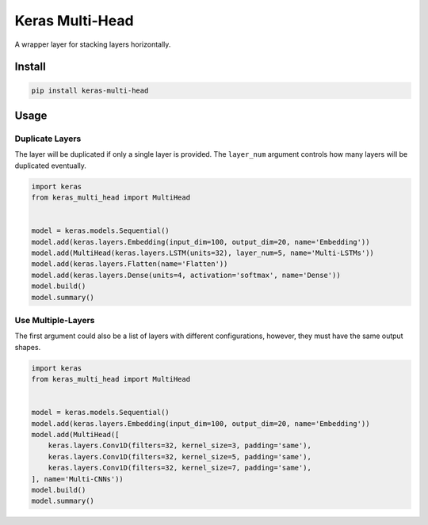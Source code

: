 
Keras Multi-Head
================


.. image:: https://travis-ci.org/CyberZHG/keras-multi-head.svg
   :target: https://travis-ci.org/CyberZHG/keras-multi-head
   :alt: Travis


.. image:: https://coveralls.io/repos/github/CyberZHG/keras-multi-head/badge.svg?branch=master
   :target: https://coveralls.io/github/CyberZHG/keras-multi-head
   :alt: Coverage


.. image:: https://img.shields.io/pypi/pyversions/keras-multi-head.svg
   :target: https://pypi.org/project/keras-multi-head/
   :alt: PyPI


A wrapper layer for stacking layers horizontally.


.. image:: https://user-images.githubusercontent.com/853842/45797517-867b8580-bcd8-11e8-9ec6-39d6508cf438.png
   :target: https://user-images.githubusercontent.com/853842/45797517-867b8580-bcd8-11e8-9ec6-39d6508cf438.png
   :alt: 


Install
-------

.. code-block:: bash

   pip install keras-multi-head

Usage
-----

Duplicate Layers
^^^^^^^^^^^^^^^^

The layer will be duplicated if only a single layer is provided. The ``layer_num`` argument controls how many layers will be duplicated eventually.

.. code-block:: python

   import keras
   from keras_multi_head import MultiHead


   model = keras.models.Sequential()
   model.add(keras.layers.Embedding(input_dim=100, output_dim=20, name='Embedding'))
   model.add(MultiHead(keras.layers.LSTM(units=32), layer_num=5, name='Multi-LSTMs'))
   model.add(keras.layers.Flatten(name='Flatten'))
   model.add(keras.layers.Dense(units=4, activation='softmax', name='Dense'))
   model.build()
   model.summary()

Use Multiple-Layers
^^^^^^^^^^^^^^^^^^^

The first argument could also be a list of layers with different configurations, however, they must have the same output shapes.

.. code-block:: python

   import keras
   from keras_multi_head import MultiHead


   model = keras.models.Sequential()
   model.add(keras.layers.Embedding(input_dim=100, output_dim=20, name='Embedding'))
   model.add(MultiHead([
       keras.layers.Conv1D(filters=32, kernel_size=3, padding='same'),
       keras.layers.Conv1D(filters=32, kernel_size=5, padding='same'),
       keras.layers.Conv1D(filters=32, kernel_size=7, padding='same'),
   ], name='Multi-CNNs'))
   model.build()
   model.summary()
